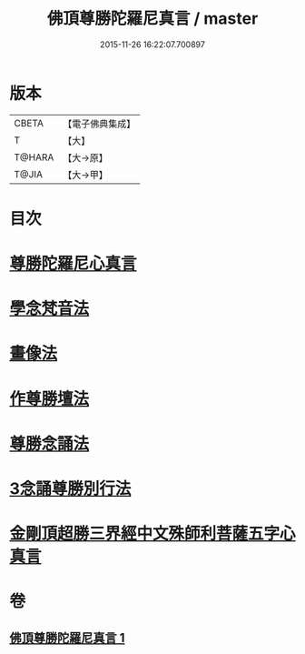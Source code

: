 #+TITLE: 佛頂尊勝陀羅尼真言 / master
#+DATE: 2015-11-26 16:22:07.700897
* 版本
 |     CBETA|【電子佛典集成】|
 |         T|【大】     |
 |    T@HARA|【大→原】   |
 |     T@JIA|【大→甲】   |

* 目次
* [[file:KR6j0156_001.txt::0389b3][尊勝陀羅尼心真言]]
* [[file:KR6j0156_001.txt::0389b5][學念梵音法]]
* [[file:KR6j0156_001.txt::0389c3][畫像法]]
* [[file:KR6j0156_001.txt::0390a2][作尊勝壇法]]
* [[file:KR6j0156_001.txt::0390b7][尊勝念誦法]]
* [[file:KR6j0156_001.txt::0393b29][3念誦尊勝別行法]]
* [[file:KR6j0156_001.txt::0395c16][金剛頂超勝三界經中文殊師利菩薩五字心真言]]
* 卷
** [[file:KR6j0156_001.txt][佛頂尊勝陀羅尼真言 1]]
